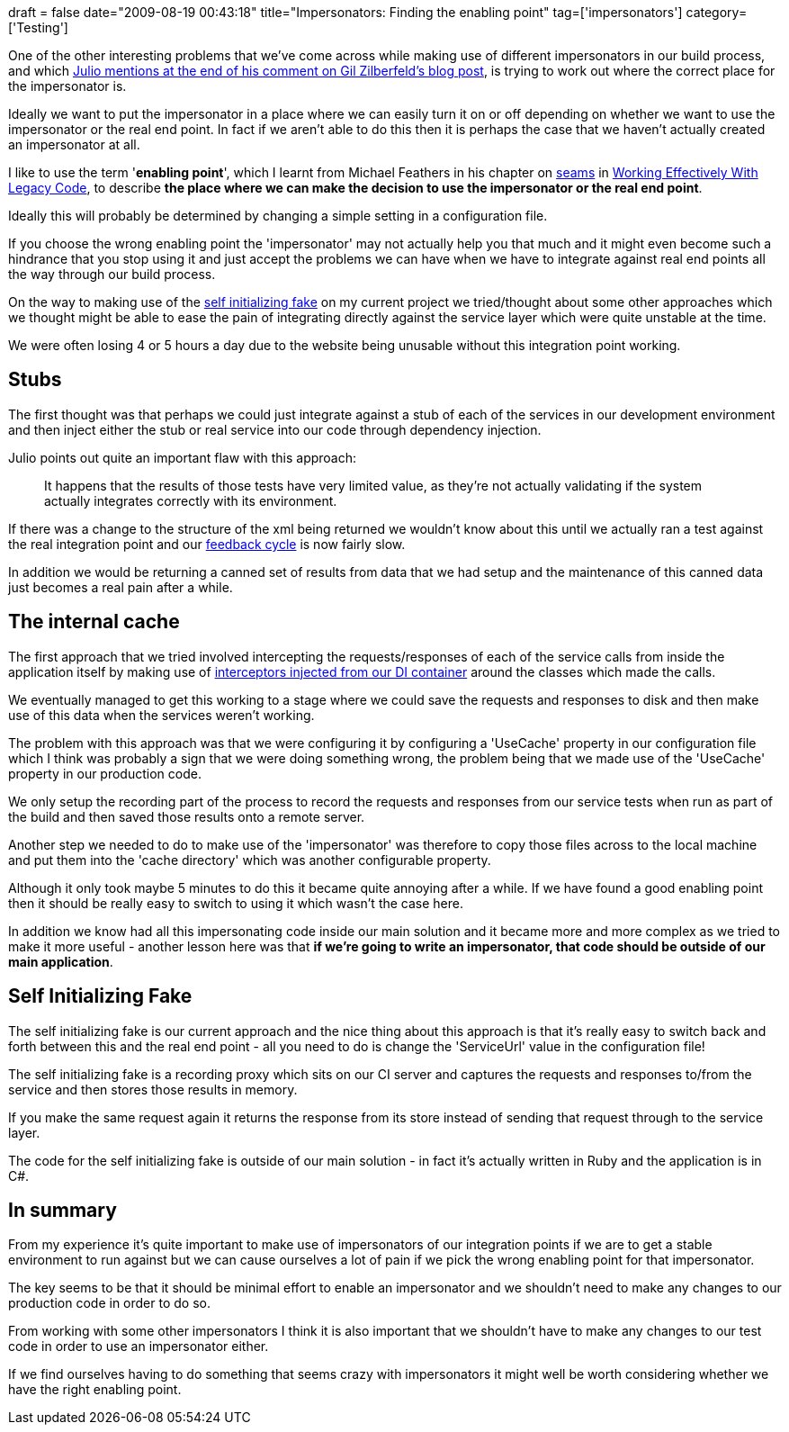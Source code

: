 +++
draft = false
date="2009-08-19 00:43:18"
title="Impersonators: Finding the enabling point"
tag=['impersonators']
category=['Testing']
+++

One of the other interesting problems that we've come across while making use of different impersonators in our build process, and which http://blog.typemock.com/2009/08/by-any-other-name.html#comment-14998269[Julio mentions at the end of his comment on Gil Zilberfeld's blog post],  is trying to work out where the correct place for the impersonator is.

Ideally we want to put the impersonator in a place where we can easily turn it on or off depending on whether we want to use the impersonator or the real end point. In fact if we aren't able to do this then it is perhaps the case that we haven't actually created an impersonator at all.

I like to use the term '*enabling point*', which I learnt from Michael Feathers in his chapter on http://www.markhneedham.com/blog/2009/06/21/seams-some-thoughts/[seams] in http://www.amazon.co.uk/Working-Effectively-Legacy-Robert-Martin/dp/0131177052/ref=sr_1_1?ie=UTF8&qid=1250602607&sr=8-1[Working Effectively With Legacy Code], to describe *the place where we can make the decision to use the impersonator or the real end point*.

Ideally this will probably be determined by changing a simple setting in a configuration file.

If you choose the wrong enabling point the 'impersonator' may not actually help you that much and it might even become such a hindrance that you stop using it and just accept the problems we can have when we have to integrate against real end points all the way through our build process.

On the way to making use of the http://martinfowler.com/bliki/SelfInitializingFake.html[self initializing fake] on my current project we tried/thought about some other approaches which we thought might be able to ease the pain of integrating directly against the service layer which were quite unstable at the time.

We were often losing 4 or 5 hours a day due to the website being unusable without this integration point working.

== Stubs

The first thought was that perhaps we could just integrate against a stub of each of the services in our development environment and then inject either the stub or real service into our code through dependency injection.

Julio points out quite an important flaw with this approach:

____
It happens that the results of those tests have very limited value, as they're not actually validating if the system actually integrates correctly with its environment.
____

If there was a change to the structure of the xml being returned we wouldn't know about this until we actually ran a test against the real integration point and our http://www.markhneedham.com/blog/2009/07/20/coding-quick-feedback/[feedback cycle] is now fairly slow.

In addition we would be returning a canned set of results from data that we had setup and the maintenance of this canned data just becomes a real pain after a while.

== The internal cache

The first approach that we tried involved intercepting the requests/responses of each of the service calls from inside the application itself by making use of http://unity.codeplex.com/Thread/View.aspx?ThreadId=63680[interceptors injected from our DI container] around the classes which made the calls.

We eventually managed to get this working to a stage where we could save the requests and responses to disk and then make use of this data when the services weren't working.

The problem with this approach was that we were configuring it by configuring a 'UseCache' property in our configuration file which I think was probably a sign that we were doing something wrong, the problem being that we made use of the 'UseCache' property in our production code.

We only setup the recording part of the process to record the requests and responses from our service tests when run as part of the build and then saved those results onto a remote server.

Another step we needed to do to make use of the 'impersonator' was therefore to copy those files across to the local machine and put them into the 'cache directory' which was another configurable property.

Although it only took maybe 5 minutes to do this it became quite annoying after a while. If we have found a good enabling point then it should be really easy to switch to using it which wasn't the case here.

In addition we know had all this impersonating code inside our main solution and it became more and more complex as we tried to make it more useful - another lesson here was that *if we're going to write an impersonator, that code should be outside of our main application*.

== Self Initializing Fake

The self initializing fake is our current approach and the nice thing about this approach is that it's really easy to switch back and forth between this and the real end point - all you need to do is change the 'ServiceUrl' value in the configuration file!

The self initializing fake is a recording proxy which sits on our CI server and captures the requests and responses to/from the service and then stores those results in memory.

If you make the same request again it returns the response from its store instead of sending that request through to the service layer.

The code for the self initializing fake is outside of our main solution - in fact it's actually written in Ruby and the application is in C#.

== In summary

From my experience it's quite important to make use of impersonators of our integration points if we are to get a stable environment to run against but we can cause ourselves a lot of pain if we pick the wrong enabling point for that impersonator.

The key seems to be that it should be minimal effort to enable an impersonator and we shouldn't need to make any changes to our production code in order to do so.

From working with some other impersonators I think it is also important that we shouldn't have to make any changes to our test code in order to use an impersonator either.

If we find ourselves having to do something that seems crazy with impersonators it might well be worth considering whether we have the right enabling point.
